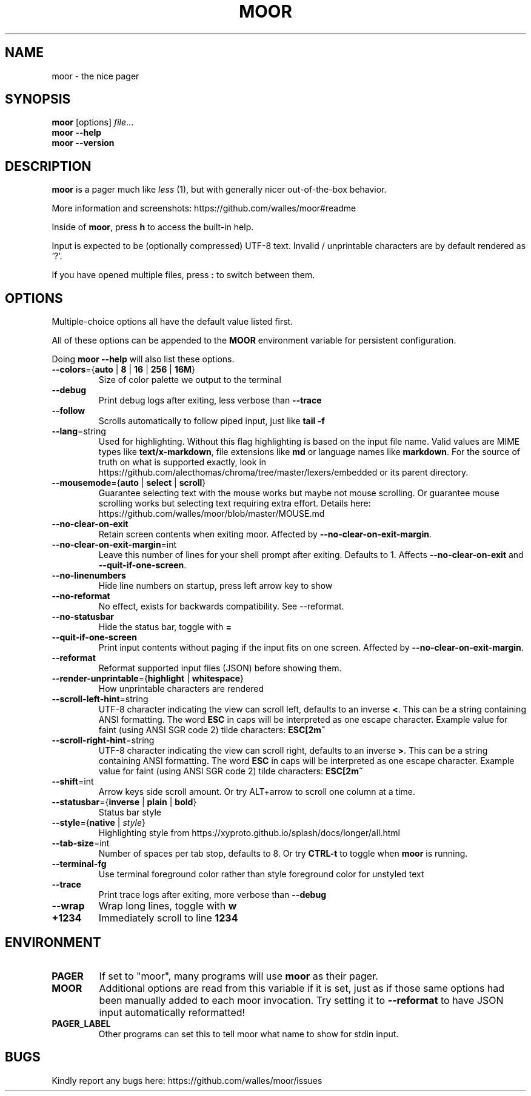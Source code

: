 .TH MOOR 1 2022-07-21
.SH NAME
moor \- the nice pager
.SH SYNOPSIS
.B moor
[options]
.IR file \&.\|.\|.
.br
.B "moor \-\-help"
.br
.B "moor \-\-version"
.SH DESCRIPTION
.B moor
is a pager much like
.I less
(1), but with generally nicer out-of-the-box behavior.
.PP
More information and screenshots: https://github.com/walles/moor#readme
.PP
Inside of \fBmoor\fR, press
.B h
to access the built-in help.
.PP
Input is expected to be (optionally compressed) UTF-8 text.
Invalid / unprintable characters are by default rendered as '?'.
.PP
If you have opened multiple files, press
.B :
to switch between them.
.SH OPTIONS
Multiple-choice options all have the default value listed first.
.PP
All of these options can be appended to the
.B MOOR
environment variable for persistent configuration.
.PP
Doing
.B moor --help
will also list these options.
.TP
\fB\-\-colors\fR={\fBauto\fR | \fB8\fR | \fB16\fR | \fB256\fR | \fB16M\fR}
Size of color palette we output to the terminal
.TP
\fB\-\-debug\fR
Print debug logs after exiting, less verbose than
.B \-\-trace
.TP
\fB\-\-follow\fR
Scrolls automatically to follow piped input, just like
.B tail \-f
.TP
\fB\-\-lang\fR=string
Used for highlighting.
Without this flag highlighting is based on the input file name.
Valid values are MIME types like \fBtext/x-markdown\fP, file extensions like \fBmd\fP or language names like \fBmarkdown\fP.
For the source of truth on what is supported exactly, look in https://github.com/alecthomas/chroma/tree/master/lexers/embedded or its parent directory.
.TP
\fB\-\-mousemode\fR={\fBauto\fR | \fBselect\fR | \fBscroll\fR}
Guarantee selecting text with the mouse works but maybe not mouse scrolling.
Or guarantee mouse scrolling works but selecting text requiring extra effort.
Details here: https://github.com/walles/moor/blob/master/MOUSE.md
.TP
\fB\-\-no\-clear\-on\-exit\fR
Retain screen contents when exiting moor.
Affected by \fB--no-clear-on-exit-margin\fP.
.TP
\fB\-\-no\-clear\-on\-exit\-margin\fR=int
Leave this number of lines for your shell prompt after exiting. Defaults to 1. Affects \fB--no-clear-on-exit\fP and \fB--quit-if-one-screen\fP.
.TP
\fB\-\-no\-linenumbers\fR
Hide line numbers on startup, press left arrow key to show
.TP
\fB\-\-no\-reformat\fR
No effect, exists for backwards compatibility. See --reformat.
.TP
\fB\-\-no\-statusbar\fR
Hide the status bar, toggle with
.B =
.TP
\fB\-\-quit\-if\-one\-screen\fR
Print input contents without paging if the input fits on one screen.
Affected by \fB--no-clear-on-exit-margin\fP.
.TP
\fB\-\-reformat\fR
Reformat supported input files (JSON) before showing them.
.TP
\fB\-\-render\-unprintable\fR={\fBhighlight\fR | \fBwhitespace\fR}
How unprintable characters are rendered
.TP
\fB\-\-scroll\-left\-hint\fR=string
UTF-8 character indicating the view can scroll left, defaults to an inverse \fB<\fR.
This can be a string containing ANSI formatting.
The word
.B ESC
in caps will be interpreted as one escape character.
Example value for faint (using ANSI SGR code 2) tilde characters:
.B ESC[2m~
.TP
\fB\-\-scroll\-right\-hint\fR=string
UTF-8 character indicating the view can scroll right, defaults to an inverse \fB>\fR.
This can be a string containing ANSI formatting.
The word
.B ESC
in caps will be interpreted as one escape character.
Example value for faint (using ANSI SGR code 2) tilde characters:
.B ESC[2m~
.TP
\fB\-\-shift\fR=int
Arrow keys side scroll amount. Or try ALT+arrow to scroll one column at a time.
.TP
\fB\-\-statusbar\fR={\fBinverse\fR | \fBplain\fR | \fBbold\fR}
Status bar style
.TP
\fB\-\-style\fR={\fBnative\fR | \fIstyle\fR}
Highlighting style from https://xyproto.github.io/splash/docs/longer/all.html
.TP
\fB\-\-tab\-size\fR=int
Number of spaces per tab stop, defaults to 8. Or try
.B CTRL-t
to toggle when
.B moor
is running.
.TP
\fB\-\-terminal\-fg\fR
Use terminal foreground color rather than style foreground color for unstyled text
.TP
\fB\-\-trace\fR
Print trace logs after exiting, more verbose than
.B \-\-debug
.TP
\fB\-\-wrap\fR
Wrap long lines, toggle with
.B w
.TP
\fB\+\1234\fR
Immediately scroll to line
.B 1234
.SH ENVIRONMENT
.TP
.B PAGER
If set to "moor", many programs will use
.B
moor
as their pager.
.TP
.B MOOR
Additional options are read from this variable if it is set, just as if those same
options had been manually added to each moor invocation. Try setting it to
\fB\-\-reformat\fR to have JSON input automatically reformatted!
.TP
.B PAGER_LABEL
Other programs can set this to tell moor what name to show for stdin input.
.SH BUGS
Kindly report any bugs here: https://github.com/walles/moor/issues
